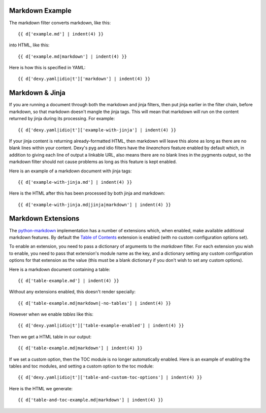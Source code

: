 Markdown Example
================

The markdown filter converts markdown, like this::

    {{ d['example.md'] | indent(4) }}

into HTML, like this::

    {{ d['example.md|markdown'] | indent(4) }}

Here is how this is specified in YAML::

    {{ d['dexy.yaml|idio|t']['markdown'] | indent(4) }}

Markdown & Jinja
================

If you are running a document through both the markdown and jinja filters, then put jinja earlier in the filter chain, before markdown, so that markdown doesn't mangle the jinja tags. This will mean that markdown will run on the content returned by jinja during its processing. For example::

    {{ d['dexy.yaml|idio|t']['example-with-jinja'] | indent(4) }}

If your jinja content is returning already-formatted HTML, then markdown will leave this alone as long as there are no blank lines within your content. Dexy's pyg and idio filters have the `lineanchors` feature enabled by default which, in addition to giving each line of output a linkable URL, also means there are no blank lines in the pygments output, so the markdown filter should not cause problems as long as this feature is kept enabled.

Here is an example of a markdown document with jinja tags::

    {{ d['example-with-jinja.md'] | indent(4) }}

Here is the HTML after this has been processed by both jinja and markdown::

    {{ d['example-with-jinja.md|jinja|markdown'] | indent(4) }}

Markdown Extensions
===================

.. _python-markdown: http://freewisdom.org/projects/python-markdown/Available_Extensions
.. _Table of Contents: http://freewisdom.org/projects/python-markdown/Table_of_Contents

The python-markdown_ implementation has a number of extensions which, when enabled, make available additional markdown features. By default the `Table of Contents`_ extension is enabled (with no custom configuration options set).

To enable an extension, you need to pass a dictionary of arguments to the `markdown` filter. For each extension you wish to enable, you need to pass that extension's module name as the key, and a dictionary setting any custom configuration options for that extension as the value (this must be a blank dictionary if you don't wish to set any custom options).

Here is a markdown document containing a table::

    {{ d['table-example.md'] | indent(4) }}

Without any extensions enabled, this doesn't render specially::

    {{ d['table-example.md|markdown|-no-tables'] | indent(4) }}

However when we enable `tables` like this::

    {{ d['dexy.yaml|idio|t']['table-example-enabled'] | indent(4) }}

Then we get a HTML table in our output::

    {{ d['table-example.md|markdown'] | indent(4) }}

If we set a custom option, then the TOC module is no longer automatically enabled. Here is an example of enabling the tables and toc modules, and setting a custom option to the toc module::

    {{ d['dexy.yaml|idio|t']['table-and-custom-toc-options'] | indent(4) }}

Here is the HTML we generate::

    {{ d['table-and-toc-example.md|markdown'] | indent(4) }}

